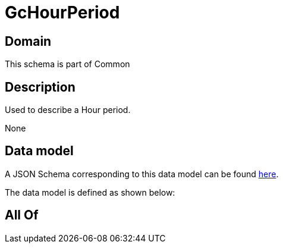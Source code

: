 = GcHourPeriod

[#domain]
== Domain

This schema is part of Common

[#description]
== Description

Used to describe a Hour period.

None

[#data_model]
== Data model

A JSON Schema corresponding to this data model can be found https://tmforum.org[here].

The data model is defined as shown below:


[#all_of]
== All Of

